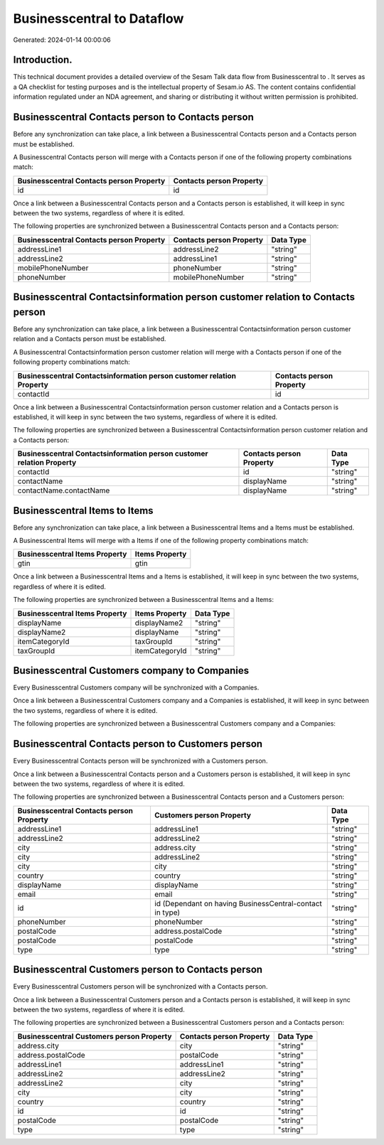 ============================
Businesscentral to  Dataflow
============================

Generated: 2024-01-14 00:00:06

Introduction.
------------

This technical document provides a detailed overview of the Sesam Talk data flow from Businesscentral to . It serves as a QA checklist for testing purposes and is the intellectual property of Sesam.io AS. The content contains confidential information regulated under an NDA agreement, and sharing or distributing it without written permission is prohibited.

Businesscentral Contacts person to  Contacts person
---------------------------------------------------
Before any synchronization can take place, a link between a Businesscentral Contacts person and a  Contacts person must be established.

A Businesscentral Contacts person will merge with a  Contacts person if one of the following property combinations match:

.. list-table::
   :header-rows: 1

   * - Businesscentral Contacts person Property
     -  Contacts person Property
   * - id
     - id

Once a link between a Businesscentral Contacts person and a  Contacts person is established, it will keep in sync between the two systems, regardless of where it is edited.

The following properties are synchronized between a Businesscentral Contacts person and a  Contacts person:

.. list-table::
   :header-rows: 1

   * - Businesscentral Contacts person Property
     -  Contacts person Property
     -  Data Type
   * - addressLine1
     - addressLine2
     - "string"
   * - addressLine2
     - addressLine1
     - "string"
   * - mobilePhoneNumber
     - phoneNumber
     - "string"
   * - phoneNumber
     - mobilePhoneNumber
     - "string"


Businesscentral Contactsinformation person customer relation to  Contacts person
--------------------------------------------------------------------------------
Before any synchronization can take place, a link between a Businesscentral Contactsinformation person customer relation and a  Contacts person must be established.

A Businesscentral Contactsinformation person customer relation will merge with a  Contacts person if one of the following property combinations match:

.. list-table::
   :header-rows: 1

   * - Businesscentral Contactsinformation person customer relation Property
     -  Contacts person Property
   * - contactId
     - id

Once a link between a Businesscentral Contactsinformation person customer relation and a  Contacts person is established, it will keep in sync between the two systems, regardless of where it is edited.

The following properties are synchronized between a Businesscentral Contactsinformation person customer relation and a  Contacts person:

.. list-table::
   :header-rows: 1

   * - Businesscentral Contactsinformation person customer relation Property
     -  Contacts person Property
     -  Data Type
   * - contactId
     - id
     - "string"
   * - contactName
     - displayName
     - "string"
   * - contactName.contactName
     - displayName
     - "string"


Businesscentral Items to  Items
-------------------------------
Before any synchronization can take place, a link between a Businesscentral Items and a  Items must be established.

A Businesscentral Items will merge with a  Items if one of the following property combinations match:

.. list-table::
   :header-rows: 1

   * - Businesscentral Items Property
     -  Items Property
   * - gtin
     - gtin

Once a link between a Businesscentral Items and a  Items is established, it will keep in sync between the two systems, regardless of where it is edited.

The following properties are synchronized between a Businesscentral Items and a  Items:

.. list-table::
   :header-rows: 1

   * - Businesscentral Items Property
     -  Items Property
     -  Data Type
   * - displayName
     - displayName2
     - "string"
   * - displayName2
     - displayName
     - "string"
   * - itemCategoryId
     - taxGroupId
     - "string"
   * - taxGroupId
     - itemCategoryId
     - "string"


Businesscentral Customers company to  Companies
-----------------------------------------------
Every Businesscentral Customers company will be synchronized with a  Companies.

Once a link between a Businesscentral Customers company and a  Companies is established, it will keep in sync between the two systems, regardless of where it is edited.

The following properties are synchronized between a Businesscentral Customers company and a  Companies:

.. list-table::
   :header-rows: 1

   * - Businesscentral Customers company Property
     -  Companies Property
     -  Data Type


Businesscentral Contacts person to  Customers person
----------------------------------------------------
Every Businesscentral Contacts person will be synchronized with a  Customers person.

Once a link between a Businesscentral Contacts person and a  Customers person is established, it will keep in sync between the two systems, regardless of where it is edited.

The following properties are synchronized between a Businesscentral Contacts person and a  Customers person:

.. list-table::
   :header-rows: 1

   * - Businesscentral Contacts person Property
     -  Customers person Property
     -  Data Type
   * - addressLine1
     - addressLine1
     - "string"
   * - addressLine2
     - addressLine2
     - "string"
   * - city
     - address.city
     - "string"
   * - city
     - addressLine2
     - "string"
   * - city
     - city
     - "string"
   * - country
     - country
     - "string"
   * - displayName
     - displayName
     - "string"
   * - email
     - email
     - "string"
   * - id
     - id (Dependant on having BusinessCentral-contact in type)
     - "string"
   * - phoneNumber
     - phoneNumber
     - "string"
   * - postalCode
     - address.postalCode
     - "string"
   * - postalCode
     - postalCode
     - "string"
   * - type
     - type
     - "string"


Businesscentral Customers person to  Contacts person
----------------------------------------------------
Every Businesscentral Customers person will be synchronized with a  Contacts person.

Once a link between a Businesscentral Customers person and a  Contacts person is established, it will keep in sync between the two systems, regardless of where it is edited.

The following properties are synchronized between a Businesscentral Customers person and a  Contacts person:

.. list-table::
   :header-rows: 1

   * - Businesscentral Customers person Property
     -  Contacts person Property
     -  Data Type
   * - address.city
     - city
     - "string"
   * - address.postalCode
     - postalCode
     - "string"
   * - addressLine1
     - addressLine1
     - "string"
   * - addressLine2
     - addressLine2
     - "string"
   * - addressLine2
     - city
     - "string"
   * - city
     - city
     - "string"
   * - country
     - country
     - "string"
   * - id
     - id
     - "string"
   * - postalCode
     - postalCode
     - "string"
   * - type
     - type
     - "string"

